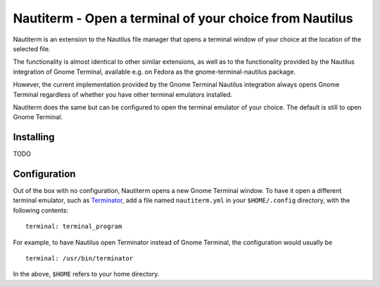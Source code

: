 Nautiterm - Open a terminal of your choice from Nautilus
========================================================

Nautiterm is an extension to the Nautilus file manager that opens a terminal window of your choice at the location of
the selected file.

The functionality is almost identical to other similar extensions, as well as to the functionality provided by
the Nautilus integration of Gnome Terminal, available e.g. on Fedora as the gnome-terminal-nautilus package.

However, the current implementation provided by the Gnome Terminal Nautilus integration always opens Gnome Terminal
regardless of whether you have other terminal emulators installed.

Nautiterm does the same but can be configured to open the terminal emulator of your choice.
The default is still to open Gnome Terminal.

Installing
----------

TODO

Configuration
-------------

Out of the box with no configuration, Nautiterm opens a new Gnome Terminal window.
To have it open a different terminal emulator, such as `Terminator`_, add a file
named ``nautiterm.yml`` in your ``$HOME/.config`` directory,
with the following contents:

.. _Terminator: https://launchpad.net/~gnome-terminator

::

  terminal: terminal_program

For example, to have Nautilus open Terminator instead of Gnome Terminal, the
configuration would usually be

::

  terminal: /usr/bin/terminator

In the above, ``$HOME`` refers to your home directory.
